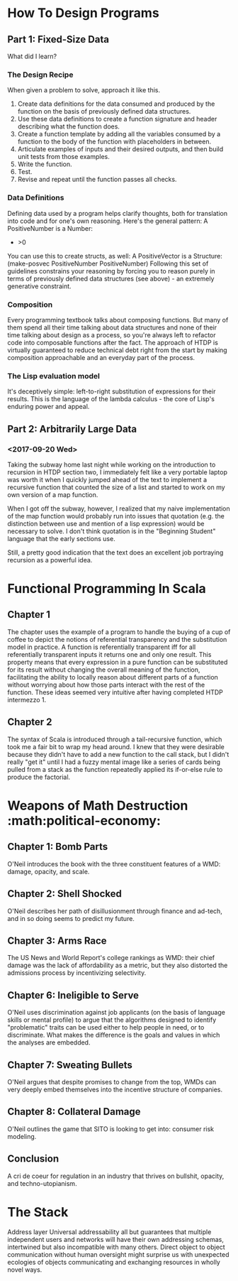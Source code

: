 * How To Design Programs
** Part 1: Fixed-Size Data

What did I learn?

*** The Design Recipe

When given a problem to solve, approach it like this.
1. Create data definitions for the data consumed and produced by the function on the basis of previously defined data structures.
2. Use these data definitions to create a function signature and header describing what the function does.
3. Create a function template by adding all the variables consumed by a function to the body of the function with placeholders in between.
4. Articulate examples of inputs and their desired outputs, and then build unit tests from those examples.
5. Write the function.
6. Test.
7. Revise and repeat until the function passes all checks.

*** Data Definitions

Defining data used by a program helps clarify thoughts, both for translation into code and for one's own reasoning. Here's the general pattern:
A PositiveNumber is a Number:
- >0
You can use this to create structs, as well:
A PositiveVector is a Structure:
(make-posvec PositiveNumber PositiveNumber)
Following this set of guidelines constrains your reasoning by forcing you to reason purely in terms of previously defined data structures (see above) - an extremely generative constraint.

*** Composition

Every programming textbook talks about composing functions. But many of them spend all their time talking about data structures and none of their time talking about design as a process, so you're always left to refactor code into composable functions after the fact. The approach of HTDP is virtually guaranteed to reduce technical debt right from the start by making composition approachable and an everyday part of the process.

*** The Lisp evaluation model

It's deceptively simple: left-to-right substitution of expressions for their results. This is the language of the lambda calculus - the core of Lisp's enduring power and appeal.

** Part 2: Arbitrarily Large Data
*** <2017-09-20 Wed>

Taking the subway home last night while working on the introduction to recursion in HTDP section two, I immediately felt like a very portable laptop was worth it when I quickly jumped ahead of the text to implement a recursive function that counted the size of a list and started to work on my own version of a map function. 

When I got off the subway, however, I realized that my naive implementation of the map function would probably run into issues that quotation (e.g. the distinction between use and mention of a lisp expression) would be necessary to solve. I don't think quotation is in the "Beginning Student" language that the early sections use. 

Still, a pretty good indication that the text does an excellent job portraying recursion as a powerful idea. 
* Functional Programming In Scala
** Chapter 1

The chapter uses the example of a program to handle the buying of a cup of coffee to depict the notions of referential transparency and the substitution model in practice. A function is referentially transparent iff for all referentially transparent inputs it returns one and only one result. This property means that every expression in a pure function can be substituted for its result without changing the overall meaning of the function, facilitating the ability to locally reason about different parts of a function without worrying about how those parts interact with the rest of the function. These ideas seemed very intuitive after having completed HTDP intermezzo 1. 

** Chapter 2

The syntax of Scala is introduced through a tail-recursive function, which took me a fair bit to wrap my head around. I knew that they were desirable because they didn't have to add a new function to the call stack, but I didn't really "get it" until I had a fuzzy mental image like a series of cards being pulled from a stack as the function repeatedly applied its if-or-else rule to produce the factorial.

* Weapons of Math Destruction :math:political-economy:
** Chapter 1: Bomb Parts

O'Neil introduces the book with the three constituent features of a WMD: damage, opacity, and scale.

** Chapter 2: Shell Shocked

O'Neil describes her path of disillusionment through finance and ad-tech, and in so doing seems to predict my future.

** Chapter 3: Arms Race

The US News and World Report's college rankings as WMD: their chief damage was the lack of affordability as a metric, but they also distorted the admissions process by incentivizing selectivity.

** Chapter 6: Ineligible to Serve

O'Neil uses discrimination against job applicants (on the basis of language skills or mental profile) to argue that the algorithms designed to identify "problematic" traits can be used either to help people in need, or to discriminate. What makes the difference is the goals and values in which the analyses are embedded.

** Chapter 7: Sweating Bullets

O'Neil argues that despite promises to change from the top, WMDs can very deeply embed themselves into the incentive structure of companies.

** Chapter 8: Collateral Damage

O'Neil outlines the game that SITO is looking to get into: consumer risk modeling.

** Conclusion

A cri de coeur for regulation in an industry that thrives on bullshit, opacity, and techno-utopianism.

* The Stack
  :PROPERTIES:
  :AUTHOR:   Benjamin Bratton
  :END:

Address layer
Universal addressability all but guarantees that multiple independent users and networks will have their own addressing schemas, intertwined but also incompatible with many others. Direct object to object communication without human oversight might surprise us with unexpected ecologies of objects communicating and exchanging resources in wholly novel ways.


